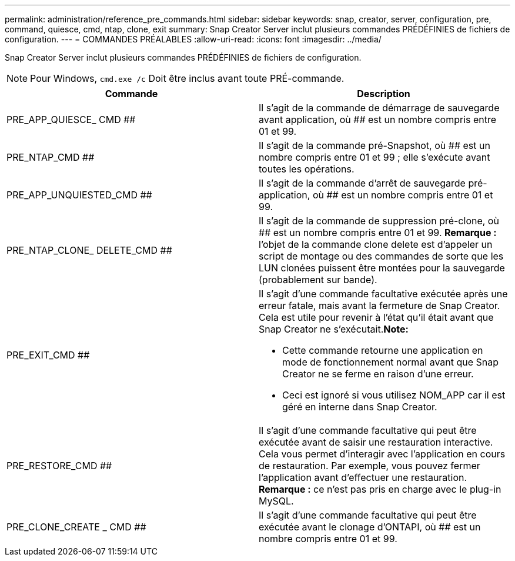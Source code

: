 ---
permalink: administration/reference_pre_commands.html 
sidebar: sidebar 
keywords: snap, creator, server, configuration, pre, command, quiesce, cmd, ntap, clone, exit 
summary: Snap Creator Server inclut plusieurs commandes PRÉDÉFINIES de fichiers de configuration. 
---
= COMMANDES PRÉALABLES
:allow-uri-read: 
:icons: font
:imagesdir: ../media/


[role="lead"]
Snap Creator Server inclut plusieurs commandes PRÉDÉFINIES de fichiers de configuration.


NOTE: Pour Windows, `cmd.exe /c` Doit être inclus avant toute PRÉ-commande.

|===
| Commande | Description 


 a| 
PRE_APP_QUIESCE_ CMD ##
 a| 
Il s'agit de la commande de démarrage de sauvegarde avant application, où ## est un nombre compris entre 01 et 99.



 a| 
PRE_NTAP_CMD ##
 a| 
Il s'agit de la commande pré-Snapshot, où ## est un nombre compris entre 01 et 99 ; elle s'exécute avant toutes les opérations.



 a| 
PRE_APP_UNQUIESTED_CMD ##
 a| 
Il s'agit de la commande d'arrêt de sauvegarde pré-application, où ## est un nombre compris entre 01 et 99.



 a| 
PRE_NTAP_CLONE_ DELETE_CMD ##
 a| 
Il s'agit de la commande de suppression pré-clone, où ## est un nombre compris entre 01 et 99. *Remarque :* l'objet de la commande clone delete est d'appeler un script de montage ou des commandes de sorte que les LUN clonées puissent être montées pour la sauvegarde (probablement sur bande).



 a| 
PRE_EXIT_CMD ##
 a| 
Il s'agit d'une commande facultative exécutée après une erreur fatale, mais avant la fermeture de Snap Creator. Cela est utile pour revenir à l'état qu'il était avant que Snap Creator ne s'exécutait.*Note:*

* Cette commande retourne une application en mode de fonctionnement normal avant que Snap Creator ne se ferme en raison d'une erreur.
* Ceci est ignoré si vous utilisez NOM_APP car il est géré en interne dans Snap Creator.




 a| 
PRE_RESTORE_CMD ##
 a| 
Il s'agit d'une commande facultative qui peut être exécutée avant de saisir une restauration interactive. Cela vous permet d'interagir avec l'application en cours de restauration. Par exemple, vous pouvez fermer l'application avant d'effectuer une restauration. *Remarque :* ce n'est pas pris en charge avec le plug-in MySQL.



 a| 
PRE_CLONE_CREATE _ CMD ##
 a| 
Il s'agit d'une commande facultative qui peut être exécutée avant le clonage d'ONTAPI, où ## est un nombre compris entre 01 et 99.

|===